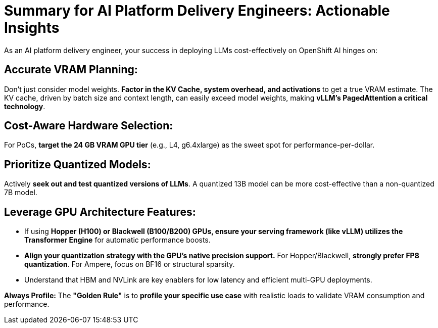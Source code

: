 = Summary for AI Platform Delivery Engineers: Actionable Insights

As an AI platform delivery engineer, your success in deploying LLMs cost-effectively on OpenShift AI hinges on:

==  **Accurate VRAM Planning:** 

Don't just consider model weights. **Factor in the KV Cache, system overhead, and activations** to get a true VRAM estimate. The KV cache, driven by batch size and context length, can easily exceed model weights, making **vLLM's PagedAttention a critical technology**.


==   **Cost-Aware Hardware Selection:** 

For PoCs, **target the 24 GB VRAM GPU tier** (e.g., L4, g6.4xlarge) as the sweet spot for performance-per-dollar.

==   **Prioritize Quantized Models:** 

Actively **seek out and test quantized versions of LLMs**. A quantized 13B model can be more cost-effective than a non-quantized 7B model.

==  **Leverage GPU Architecture Features:**
    **   If using **Hopper (H100) or Blackwell (B100/B200) GPUs, ensure your serving framework (like vLLM) utilizes the Transformer Engine** for automatic performance boosts.
    **   **Align your quantization strategy with the GPU's native precision support.** For Hopper/Blackwell, **strongly prefer FP8 quantization**. For Ampere, focus on BF16 or structural sparsity.
    **   Understand that HBM and NVLink are key enablers for low latency and efficient multi-GPU deployments.


**Always Profile:** The **"Golden Rule"** is to **profile your specific use case** with realistic loads to validate VRAM consumption and performance.
